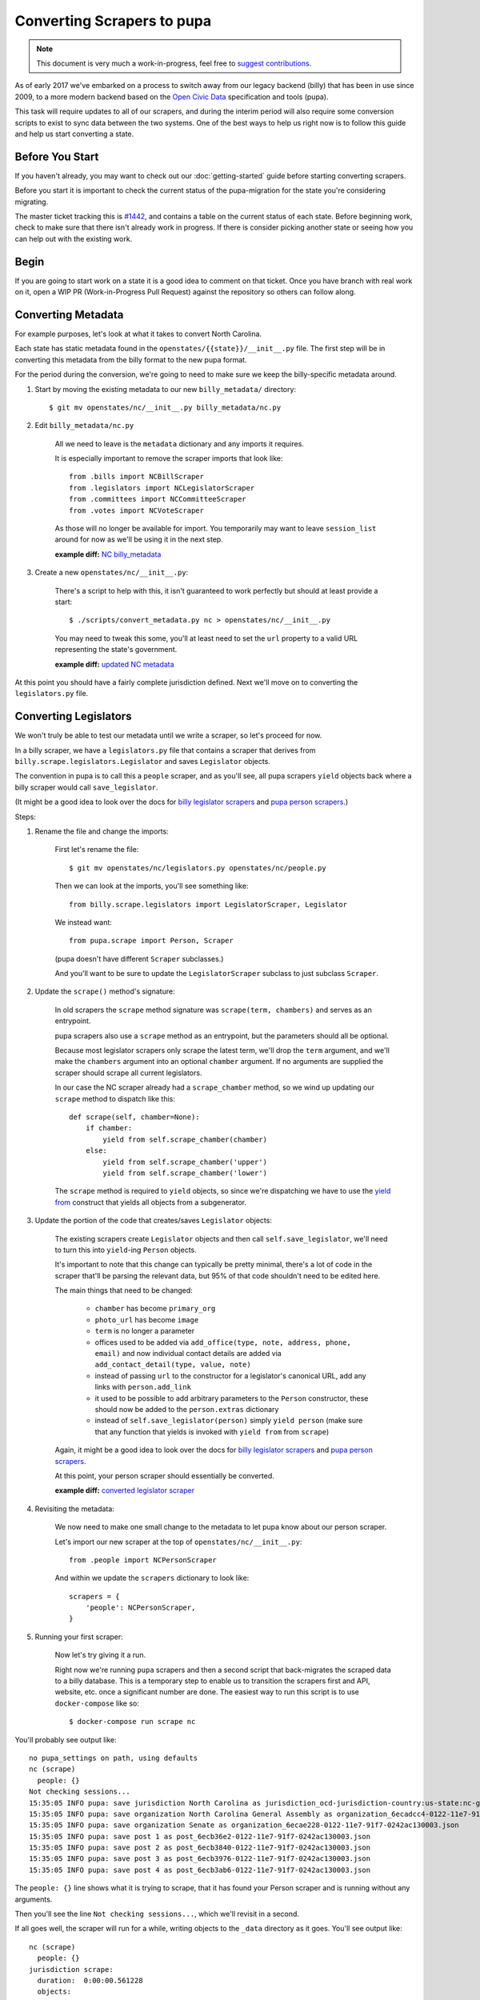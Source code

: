 Converting Scrapers to pupa
===========================

.. note::

    This document is very much a work-in-progress, feel free to `suggest contributions <http://github.com/openstates/documentation>`_.

As of early 2017 we've embarked on a process to switch away from our legacy backend (billy) that has been in use since 2009, to a more modern backend based on the `Open Civic Data <https://github.com/opencivicdata>`_ specification and tools (pupa).

This task will require updates to all of our scrapers, and during the interim period will also require some conversion scripts to exist to sync data between the two systems.  One of the best ways to help us right now is to follow this guide and help us start converting a state.


Before You Start
----------------

If you haven't already, you may want to check out our :doc:`getting-started` guide before starting converting scrapers.

Before you start it is important to check the current status of the pupa-migration for the state you're considering migrating.

The master ticket tracking this is `#1442 <https://github.com/openstates/openstates/issues/1442>`_, and contains a table on the current status of each state.  Before beginning work, check to make sure that there isn't already work in progress.  If there is consider picking another state or seeing how you can help out with the existing work.

Begin
-----

If you are going to start work on a state it is a good idea to comment on that ticket. Once you have branch with real work on it, open a WIP PR (Work-in-Progress Pull Request) against the repository so others can follow along.


Converting Metadata
-------------------

For example purposes, let's look at what it takes to convert North Carolina.

Each state has static metadata found in the ``openstates/{{state}}/__init__.py`` file.  The first step will be in converting this metadata from the billy format to the new pupa format.

For the period during the conversion, we're going to need to make sure we keep the billy-specific metadata around.

1) Start by moving the existing metadata to our new ``billy_metadata/`` directory::

    $ git mv openstates/nc/__init__.py billy_metadata/nc.py

2) Edit ``billy_metadata/nc.py``

    All we need to leave is the ``metadata`` dictionary and any imports it requires.

    It is especially important to remove the scraper imports that look like::

        from .bills import NCBillScraper
        from .legislators import NCLegislatorScraper
        from .committees import NCCommitteeScraper
        from .votes import NCVoteScraper

    As those will no longer be available for import.  You temporarily may want to leave ``session_list`` around for now as we'll be using it in the next step.

    **example diff:** `NC billy_metadata <https://github.com/openstates/openstates/commit/29b7bb41405ad5001d783e5d9a5c9cd81fd06fcf?w=1>`_

3) Create a new ``openstates/nc/__init__.py``:

    There's a script to help with this, it isn't guaranteed to work perfectly but should at least provide a start::

        $ ./scripts/convert_metadata.py nc > openstates/nc/__init__.py

    You may need to tweak this some, you'll at least need to set the ``url`` property to a valid URL representing the state's government.

    **example diff:** `updated NC metadata <https://github.com/openstates/openstates/commit/3adba1ebe903fc448260b6a75133d6799a5eb27d>`_


At this point you should have a fairly complete jurisdiction defined.  Next we'll move on to converting the ``legislators.py`` file.

Converting Legislators
-----------------------

We won't truly be able to test our metadata until we write a scraper, so let's proceed for now.

In a billy scraper, we have a ``legislators.py`` file that contains a scraper
that derives from ``billy.scrape.legislators.Legislator`` and saves ``Legislator``
objects.

The convention in pupa is to call this a ``people`` scraper, and as you'll see, all pupa scrapers ``yield`` objects back where a billy scraper would call ``save_legislator``.

(It might be a good idea to look over the docs for `billy legislator scrapers <https://billy.readthedocs.io/en/latest/scrapers.html#legislators>`_
and `pupa person scrapers <https://opencivicdata.readthedocs.io/en/latest/scrape/people.html>`_.)

Steps:

1) Rename the file and change the imports:

    First let's rename the file::

        $ git mv openstates/nc/legislators.py openstates/nc/people.py

    Then we can look at the imports, you'll see something like::

        from billy.scrape.legislators import LegislatorScraper, Legislator

    We instead want::

        from pupa.scrape import Person, Scraper

    (pupa doesn't have different ``Scraper`` subclasses.)

    And you'll want to be sure to update the ``LegislatorScraper`` subclass to
    just subclass ``Scraper``.

2) Update the ``scrape()`` method's signature:

    In old scrapers the ``scrape`` method signature was ``scrape(term, chambers)`` and serves as an entrypoint.

    pupa scrapers also use a ``scrape`` method as an entrypoint, but the parameters should all be optional.

    Because most legislator scrapers only scrape the latest term, we'll drop the ``term`` argument, and we'll make the ``chambers`` argument into an
    optional ``chamber`` argument.  If no arguments are supplied the scraper should scrape all current legislators.

    In our case the NC scraper already had a ``scrape_chamber`` method, so we wind up updating our ``scrape`` method to dispatch like this::

        def scrape(self, chamber=None):
            if chamber:
                yield from self.scrape_chamber(chamber)
            else:
                yield from self.scrape_chamber('upper')
                yield from self.scrape_chamber('lower')

    The ``scrape`` method is required to ``yield`` objects, so since we're dispatching we have to use the `yield from <https://docs.python.org/3/whatsnew/3.3.html#pep-380-syntax-for-delegating-to-a-subgenerator>`_ construct that yields all objects from a subgenerator.

3) Update the portion of the code that creates/saves ``Legislator`` objects:

    The existing scrapers create ``Legislator`` objects and then call ``self.save_legislator``, we'll need to turn this into ``yield``-ing ``Person`` objects.

    It's important to note that this change can typically be pretty minimal, there's a lot of code in the scraper that'll be parsing the relevant data, but 95% of that code shouldn't need to be edited here.

    The main things that need to be changed:

        * ``chamber`` has become ``primary_org``
        * ``photo_url`` has become ``image``
        * ``term`` is no longer a parameter
        * offices used to be added via ``add_office(type, note, address, phone, email)`` and now individual contact details are added via ``add_contact_detail(type, value, note)``
        * instead of passing ``url`` to the constructor for a legislator's canonical URL, add any links with ``person.add_link``
        * it used to be possible to add arbitrary parameters to the ``Person`` constructor, these should now be added to the ``person.extras`` dictionary
        * instead of ``self.save_legislator(person)`` simply ``yield person`` (make sure that any function that yields is invoked with ``yield from`` from ``scrape``)


    Again, it might be a good idea to look over the docs for `billy legislator scrapers <https://billy.readthedocs.io/en/latest/scrapers.html#legislators>`_
    and `pupa person scrapers <https://opencivicdata.readthedocs.io/en/latest/scrape/people.html>`_.

    At this point, your person scraper should essentially be converted.

    **example diff:** `converted legislator scraper <https://github.com/openstates/openstates/commit/1f96aaaf5d7de49986c84b8d339c7e3f4ab4262e>`_

4) Revisiting the metadata:

    We now need to make one small change to the metadata to let pupa know about our person scraper.

    Let's import our new scraper at the top of ``openstates/nc/__init__.py``::

        from .people import NCPersonScraper

    And within we update the ``scrapers`` dictionary to look like::

        scrapers = {
            'people': NCPersonScraper,
        }

5) Running your first scraper:

    Now let's try giving it a run.

    Right now we're running ``pupa`` scrapers and then a second script that back-migrates the scraped data to a billy database.  This is a temporary step to enable us to transition the scrapers first and API, website, etc. once a significant number are done.  The easiest way to run this script is to use ``docker-compose`` like so::

    $ docker-compose run scrape nc

You'll probably see output like::

    no pupa_settings on path, using defaults
    nc (scrape)
      people: {}
    Not checking sessions...
    15:35:05 INFO pupa: save jurisdiction North Carolina as jurisdiction_ocd-jurisdiction-country:us-state:nc-government.json
    15:35:05 INFO pupa: save organization North Carolina General Assembly as organization_6ecadcc4-0122-11e7-91f7-0242ac130003.json
    15:35:05 INFO pupa: save organization Senate as organization_6ecae228-0122-11e7-91f7-0242ac130003.json
    15:35:05 INFO pupa: save post 1 as post_6ecb36e2-0122-11e7-91f7-0242ac130003.json
    15:35:05 INFO pupa: save post 2 as post_6ecb3840-0122-11e7-91f7-0242ac130003.json
    15:35:05 INFO pupa: save post 3 as post_6ecb3976-0122-11e7-91f7-0242ac130003.json
    15:35:05 INFO pupa: save post 4 as post_6ecb3ab6-0122-11e7-91f7-0242ac130003.json

The ``people: {}`` line shows what it is trying to scrape, that it has found your Person scraper and is running without any arguments.

Then you'll see the line ``Not checking sessions...``, which we'll revisit in a second.

If all goes well, the scraper will run for a while, writing objects to the ``_data`` directory as it goes.  You'll see output like::

    nc (scrape)
      people: {}
    jurisdiction scrape:
      duration:  0:00:00.561228
      objects:
        jurisdiction: 1
        organization: 5
        post: 170
    people scrape:
      duration:  0:00:03.910275
      objects:
        membership: 340
        person: 170

This shows the results of the scrape, the metadata and person objects that were successfully collected.

Once that is done you'll see billy take over for the conversion, ultimately ending in some lines like::

    15:43:34 INFO billy: billy-update abbr=nc
        actions=import,report
        types=bills,legislators,votes,committees,alldata
        sessions=2017
        terms=2017-2018
    15:43:35 INFO billy: Finished importing 170 legislator files.
    15:43:35 INFO billy: imported 0 vote files
    15:43:35 INFO billy: imported 0 bill files
    15:43:35 INFO billy: imported 0 committee files

The key line there is the 170 legislator files, matching the number of person objects reported by pupa.

Once you get to this point you have successfully converted a scraper to pupa!  Congratulations and thank you!

Now let's make sure your work gets integrated.


Creating Your Pull Request
--------------------------

Once you have some real work done it'd be best to go ahead and let us know so that we can avoid duplicating effort.

The preferred way to do this is to open a work-in-progress PR, naming your PR something like [WIP] convert $STATE to pupa.
(A helpful guide to making PRs with GitHub is here: https://help.github.com/articles/creating-a-pull-request/)

It'd also be a good time (if you hadn't already) to comment on `#1442 <https://github.com/openstates/openstates/issues/1442>`_ so that we can update it so that others beginning this process can be aware of your work and avoid duplicating it.

Someone from the team will review the changes and possibly ask if you can make some minor fixes, but no matter the state your work will be helpful.  If you'd like to continue, :doc:`pupa-conversion-2` has information on converting the remaining scrapers.
